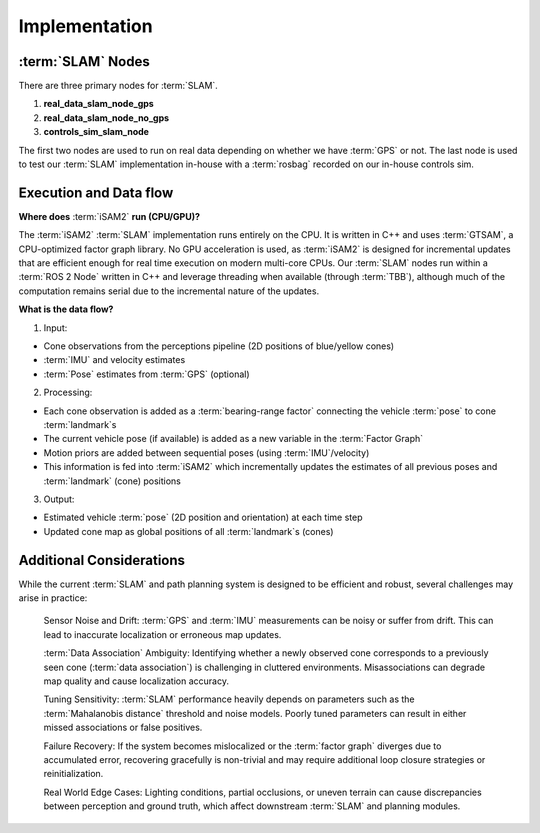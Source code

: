 Implementation
=====================

:term:`SLAM` Nodes
---------------------

There are three primary nodes for :term:`SLAM`. 

1. **real_data_slam_node_gps**

2. **real_data_slam_node_no_gps**

3. **controls_sim_slam_node**

The first two nodes are used to run on real data depending on whether we have :term:`GPS` or not. The last node is used to test our :term:`SLAM` implementation in-house with a :term:`rosbag` recorded on our in-house controls sim. 


Execution and Data flow
----------------------------

**Where does** :term:`iSAM2` **run (CPU/GPU)?**

The :term:`iSAM2` :term:`SLAM` implementation runs entirely on the CPU. It is written in C++ and uses :term:`GTSAM`, a CPU-optimized factor graph library. No GPU acceleration is used, as :term:`iSAM2` is designed for incremental updates that are efficient enough for real time execution on modern multi-core CPUs. Our :term:`SLAM` nodes run within a :term:`ROS 2 Node` written in C++ and leverage threading when available (through :term:`TBB`), although much of the computation remains serial due to the incremental nature of the updates.

**What is the data flow?**

.. image:: ./img/slam_data_flow.png
    :align: center

1. Input: 

- Cone observations from the perceptions pipeline (2D positions of blue/yellow cones)

- :term:`IMU` and velocity estimates

- :term:`Pose` estimates from :term:`GPS` (optional)

2. Processing: 

- Each cone observation is added as a :term:`bearing-range factor` connecting the vehicle :term:`pose` to cone :term:`landmark`\ s

- The current vehicle pose (if available) is added as a new variable in the :term:`Factor Graph`

- Motion priors are added between sequential poses (using :term:`IMU`/velocity)

- This information is fed into :term:`iSAM2` which incrementally updates the estimates of all previous poses and :term:`landmark` (cone) positions

3. Output: 

- Estimated vehicle :term:`pose` (2D position and orientation) at each time step

- Updated cone map as global positions of all :term:`landmark`\ s (cones)

Additional Considerations
--------------------------
While the current :term:`SLAM` and path planning system is designed to be efficient and robust, several challenges may arise in practice:

    Sensor Noise and Drift: :term:`GPS` and :term:`IMU` measurements can be noisy or suffer from drift. This can lead to inaccurate localization or erroneous map updates.

    :term:`Data Association` Ambiguity: Identifying whether a newly observed cone corresponds to a previously seen cone (:term:`data association`) is challenging in cluttered environments. Misassociations can degrade map quality and cause localization accuracy.

    Tuning Sensitivity: :term:`SLAM` performance heavily depends on parameters such as the :term:`Mahalanobis distance` threshold and noise models. Poorly tuned parameters can result in either missed associations or false positives.

    Failure Recovery: If the system becomes mislocalized or the :term:`factor graph` diverges due to accumulated error, recovering gracefully is non-trivial and may require additional loop closure strategies or reinitialization.

    Real World Edge Cases: Lighting conditions, partial occlusions, or uneven terrain can cause discrepancies between perception and ground truth, which affect downstream :term:`SLAM` and planning modules.